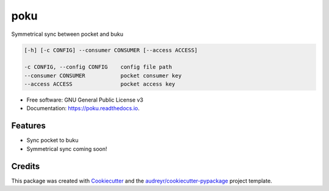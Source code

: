 ====
poku
====


.. image:: https://img.shields.io/pypi/v/poku.svg
        :target: https://pypi.python.org/pypi/poku

.. image:: https://img.shields.io/travis/shanedonohoe/poku.svg
        :target: https://travis-ci.org/shanedonohoe/poku

.. image:: https://readthedocs.org/projects/poku/badge/?version=latest
        :target: https://poku.readthedocs.io/en/latest/?badge=latest
        :alt: Documentation Status


.. image:: https://pyup.io/repos/github/shanedonohoe/poku/shield.svg
     :target: https://pyup.io/repos/github/shanedonohoe/poku/
     :alt: Updates



Symmetrical sync between pocket and buku

.. code-block:: shell

   [-h] [-c CONFIG] --consumer CONSUMER [--access ACCESS]

   -c CONFIG, --config CONFIG    config file path
   --consumer CONSUMER           pocket consumer key
   --access ACCESS               pocket access key

* Free software: GNU General Public License v3
* Documentation: https://poku.readthedocs.io.


Features
--------

* Sync pocket to buku
* Symmetrical sync coming soon!

Credits
-------

This package was created with Cookiecutter_ and the `audreyr/cookiecutter-pypackage`_ project template.

.. _Cookiecutter: https://github.com/audreyr/cookiecutter
.. _`audreyr/cookiecutter-pypackage`: https://github.com/audreyr/cookiecutter-pypackage
